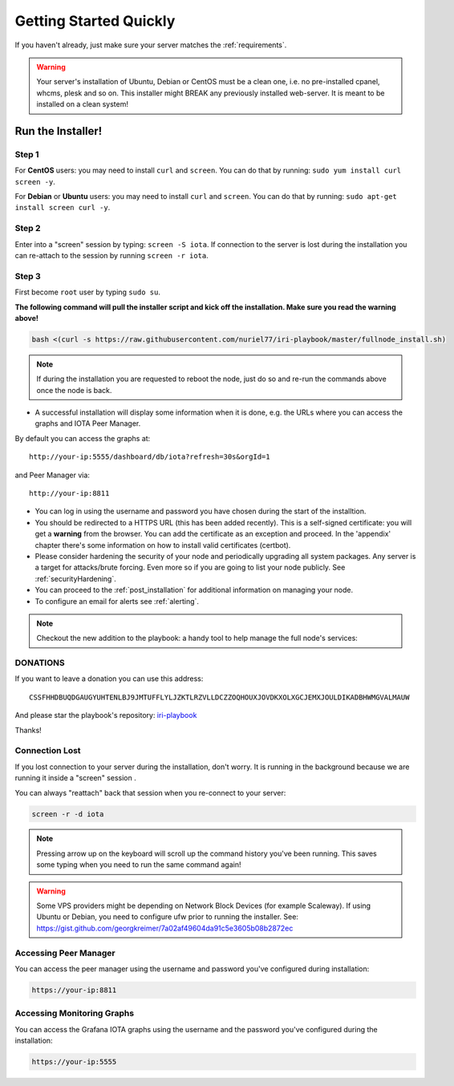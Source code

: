 .. _getting_started_quickly:

#######################
Getting Started Quickly
#######################

If you haven't already, just make sure your server matches the :ref:`requirements`.


.. warning::

   Your server's installation of Ubuntu, Debian or CentOS must be a clean one, i.e. no pre-installed cpanel, whcms, plesk and so on.
   This installer might BREAK any previously installed web-server. It is meant to be installed on a clean system!


Run the Installer!
==================

Step 1
------
For **CentOS** users: you may need to install ``curl`` and ``screen``. You can do that by running: ``sudo yum install curl screen -y``.

For **Debian** or **Ubuntu** users: you may need to install ``curl`` and ``screen``. You can do that by running: ``sudo apt-get install screen curl -y``.

Step 2
------

Enter into a "screen" session by typing: ``screen -S iota``. If connection to the server is lost during the installation you can re-attach to the session by running ``screen -r iota``.

Step 3
------

First become ``root`` user by typing ``sudo su``.

**The following command will pull the installer script and kick off the installation. Make sure you read the warning above!**

.. code:: bash

   bash <(curl -s https://raw.githubusercontent.com/nuriel77/iri-playbook/master/fullnode_install.sh)


.. note::

   If during the installation you are requested to reboot the node, just do so and re-run the commands above once the node is back.


* A successful installation will display some information when it is done, e.g. the URLs where you can access the graphs and IOTA Peer Manager.

By default you can access the graphs at::

  http://your-ip:5555/dashboard/db/iota?refresh=30s&orgId=1

and Peer Manager via::

  http://your-ip:8811

* You can log in using the username and password you have chosen during the start of the installtion.

* You should be redirected to a HTTPS URL (this has been added recently). This is a self-signed certificate: you will get a **warning** from the browser. You can add the certificate as an exception and proceed. In the 'appendix' chapter there's some information on how to install valid certificates (certbot).

* Please consider hardening the security of your node and periodically upgrading all system packages. Any server is a target for attacks/brute forcing. Even more so if you are going to list your node publicly. See :ref:`securityHardening`.

* You can proceed to the :ref:`post_installation` for additional information on managing your node.

* To configure an email for alerts see :ref:`alerting`.

.. note::

  Checkout the new addition to the playbook: a handy tool to help manage the full node's services:

.. image:: https://raw.githubusercontent.com/nuriel77/iri-playbook/master/docs/images/iric_01.png
            :alt: iric01


DONATIONS
---------

If you want to leave a donation you can use this address::

  CSSFHHDBUQDGAUGYUHTENLBJ9JMTUFFLYLJZKTLRZVLLDCZZOQHOUXJOVDKXOLXGCJEMXJOULDIKADBHWMGVALMAUW

And please star the playbook's repository: `iri-playbook <https://github.com/nuriel77/iri-playbook>`_

Thanks!


Connection Lost
---------------

If you lost connection to your server during the installation, don't worry. It is running in the background because we are running it inside a "screen" session
.

You can always "reattach" back that session when you re-connect to your server:

.. code:: bash

   screen -r -d iota


.. note::

  Pressing arrow up on the keyboard will scroll up the command history you've been running. This saves some typing when you need to run the same command again!

.. warning::

  Some VPS providers might be depending on Network Block Devices (for example Scaleway). If using Ubuntu or Debian, you need to configure ufw prior to running the installer.
  See: https://gist.github.com/georgkreimer/7a02af49604da91c5e3605b08b2872ec



Accessing Peer Manager
----------------------
You can access the peer manager using the username and password you've configured during installation:

.. code:: bash

  https://your-ip:8811


Accessing Monitoring Graphs
---------------------------
You can access the Grafana IOTA graphs using the username and the password you've configured during the installation:

.. code:: bash

  https://your-ip:5555


